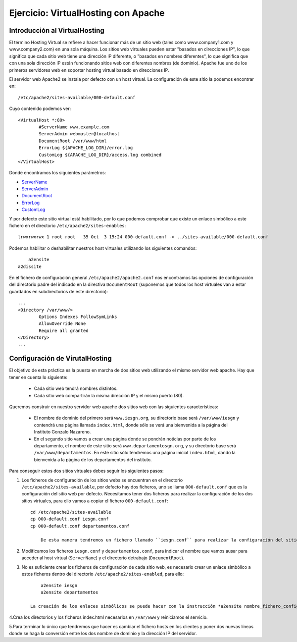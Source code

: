 Ejercicio: VirtualHosting con Apache
====================================


Introducción al VirtualHosting
------------------------------

El término Hosting Virtual se refiere a hacer funcionar más de un sitio web (tales como www.company1.com y www.company2.com) en una sola máquina. Los sitios web virtuales pueden estar "basados en direcciones IP", lo que significa que cada sitio web tiene una dirección IP diferente, o "basados en nombres diferentes", lo que significa que con una sola dirección IP están funcionando sitios web con diferentes nombres (de dominio). Apache fue uno de los primeros servidores web en soportar hosting virtual basado en direcciones IP.

El servidor web Apache2 se instala por defecto con un host virtual. La configuración de este sitio la podemos encontrar en::

    /etc/apache2/sites-available/000-default.conf

Cuyo contenido podemos ver::

	<VirtualHost *:80>
	        #ServerName www.example.com	
	        ServerAdmin webmaster@localhost
	        DocumentRoot /var/www/html	
	        ErrorLog ${APACHE_LOG_DIR}/error.log
	        CustomLog ${APACHE_LOG_DIR}/access.log combined	
	</VirtualHost>

Donde encontramos los siguientes parámetros:

* `ServerName <https://httpd.apache.org/docs/2.4/mod/core.html#servername>`_
* `ServerAdmin <https://httpd.apache.org/docs/2.4/mod/core.html#serveradmin>`_
* `DocumentRoot <https://httpd.apache.org/docs/2.4/mod/core.html#documentroot>`_
* `ErrorLog <https://httpd.apache.org/docs/2.4/mod/core.html#errorlog>`_
* `CustomLog <http://httpd.apache.org/docs/current/mod/mod_log_config.html#customlog>`_


Y por defecto este sitio virtual está habilitado, por lo que podemos comprobar que existe un enlace simbólico a este fichero en el directorio ``/etc/apache2/sites-enables``::

    lrwxrwxrwx 1 root root   35 Oct  3 15:24 000-default.conf -> ../sites-available/000-default.conf

Podemos habilitar o deshabilitar nuestros host virtuales utilizando los siguientes comandos::

	a2ensite
    a2dissite

En el fichero de configuración general ``/etc/apache2/apache2.conf`` nos encontramos las opciones de configuración del directorio padre del indicado en la directiva ``DocumentRoot`` (suponemos que todos los host virtuales van a estar guardados en subdirectorios de este directorio)::

	...
	<Directory /var/www/>
		Options Indexes FollowSymLinks
		AllowOverride None
		Require all granted
	</Directory>
	...

Configuración de VirutalHosting
-------------------------------

El objetivo de esta práctica es la puesta en marcha de dos sitios web utilizando el mismo servidor web apache. Hay que tener en cuenta lo siguiente:

	* Cada sitio web tendrá nombres distintos.
	* Cada sitio web compartirán la misma dirección IP y el mismo puerto (80).

Queremos construir en nuestro servidor web apache dos sitios web con las siguientes características:

	* El nombre de dominio del primero será ``www.iesgn.org``, su directorio base será ``/var/www/iesgn`` y contendrá una página llamada ``index.html``, donde sólo se verá una bienvenida a la página del Instituto Gonzalo Nazareno.
	* En el segundo sitio vamos a crear una página donde se pondrán noticias por parte de los departamento, el nombre de este sitio será ``www.departamentosgn.org``, y su directorio base será ``/var/www/departamentos``. En este sitio sólo tendremos una página inicial ``index.html``, dando la bienvenida a la página de los departamentos del instituto.

Para conseguir estos dos sitios virtuales debes seguir los siguientes pasos:

1. Los ficheros de configuración de los sitios webs se encuentran en el directorio ``/etc/apache2/sites-available``, por defecto hay dos ficheros, uno se llama ``000-default.conf`` que es la configuración del sitio web por defecto. Necesitamos tener dos ficheros para realizar la configuración de los dos sitios virtuales, para ello vamos a copiar el fichero ``000-default.conf``::

    cd /etc/apache2/sites-available
    cp 000-default.conf iesgn.conf
    cp 000-default.conf departamentos.conf

	De esta manera tendremos un fichero llamado ``iesgn.conf`` para realizar la configuración del sitio web ``www.iesgn.org``, y otro llamado ``departamentos.conf`` para el sitio web ``www.departamentosgn.org``.

2. Modificamos los ficheros ``iesgn.conf`` y ``departamentos.conf``, para indicar el nombre que vamos ausar para acceder al host virtual (``ServerName``) y el directorio detrabajo (``DocumentRoot``).
3. No es suficiente crear los ficheros de configuración de cada sitio web, es necesario crear un enlace simbólico a estos ficheros dentro del directorio ``/etc/apache2/sites-enabled``, para ello::

        a2ensite iesgn
        a2ensite departamentos

    La creación de los enlaces simbólicos se puede hacer con la instrucción *a2ensite nombre_fichero_configuracion*, para deshabilitar el sitio tenemos que borrar el enlace simbólico o usar la instrucción *a2dissite nombre_fichero_configuracion*

4.Crea los directorios y los ficheros index.html necesarios en ``/var/www`` y reiniciamos el servicio.

5.Para terminar lo único que tendremos que hacer es cambiar el fichero hosts en los clientes y poner dos nuevas líneas donde se haga la conversión entre los dos nombre de dominio y la dirección IP del servidor.